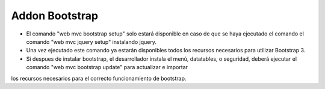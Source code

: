 
Addon Bootstrap
---------------------

* El comando "web mvc bootstrap setup" solo estará disponible en caso de que se haya ejecutado el comando el comando "web mvc jquery setup" instalando jquery.

* Una vez ejecutado este comando ya estarán disponibles todos los recursos necesarios para utilizar Bootstrap 3.

* Si despues de instalar bootstrap, el desarrollador instala el menú, datatables, o seguridad, deberá ejecutar el comando "web mvc bootstrap update" para actualizar e importar
los recursos necesarios para el correcto funcionamiento de bootstrap.

